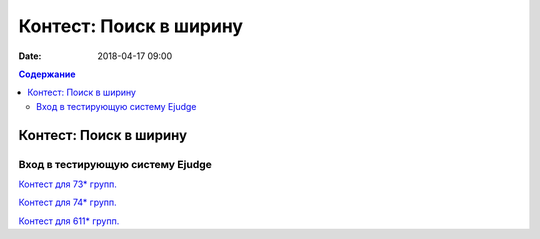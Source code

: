 Контест: Поиск в ширину
#######################

:date: 2018-04-17 09:00

.. default-role:: code
.. contents:: Содержание

Контест: Поиск в ширину
===============================

Вход в тестирующую систему Ejudge
---------------------------------

`Контест для 73* групп.`__

.. __: http://judge2.vdi.mipt.ru/cgi-bin/new-client?contest_id=730211


`Контест для 74* групп.`__

.. __: http://judge2.vdi.mipt.ru/cgi-bin/new-client?contest_id=740211


`Контест для 611* групп.`__

.. __: http://judge2.vdi.mipt.ru/cgi-bin/new-client?contest_id=610211
